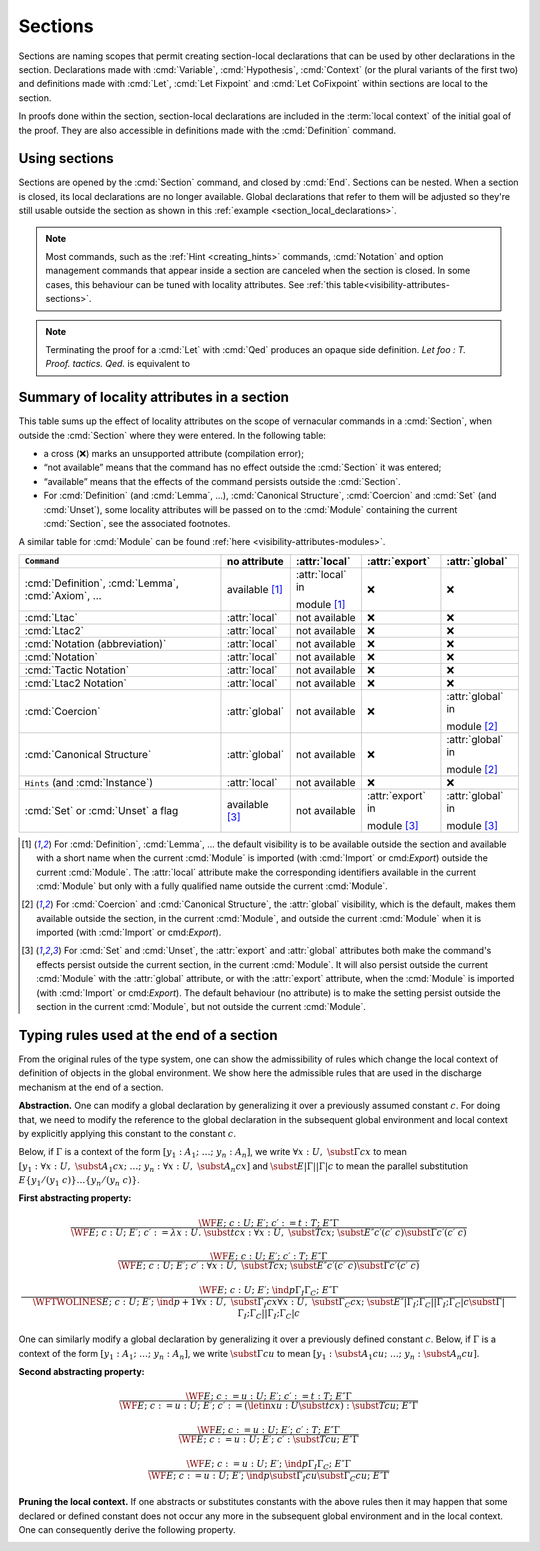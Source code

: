 .. _section-mechanism:

Sections
====================================

Sections are naming scopes that permit creating section-local declarations that can
be used by other declarations in the section. Declarations made with
:cmd:`Variable`, :cmd:`Hypothesis`, :cmd:`Context`
(or the plural variants of the first two)
and definitions made with
:cmd:`Let`, :cmd:`Let Fixpoint` and :cmd:`Let CoFixpoint`
within sections are local to the section.

In proofs done within the section, section-local declarations
are included in the :term:`local context` of the initial goal of the proof.
They are also accessible in definitions made with the :cmd:`Definition` command.

Using sections
--------------

Sections are opened by the :cmd:`Section` command, and closed by :cmd:`End`.
Sections can be nested.
When a section is closed, its local declarations are no longer available.
Global declarations that refer to them will be adjusted so they're still
usable outside the section as shown in this :ref:`example <section_local_declarations>`.

.. cmd:: Section @ident

   Opens the section named :token:`ident`.
   Section names do not need to be unique.


.. cmd:: End @ident

   Closes the section or module named :token:`ident`.
   See :ref:`Terminating an interactive module or module type definition <terminating_module>`
   for a description of its use with modules.

   After closing the section, the section-local declarations (variables and
   :gdef:`section-local definitions <section-local definition>`, see :cmd:`Variable`) are
   *discharged*, meaning that they stop being visible and that all global
   objects defined in the section are generalized with respect to the
   variables and local definitions they each depended on in the section.

   .. exn:: There is nothing to end.
      :undocumented:

   .. exn:: Last block to end has name @ident.
       :undocumented:

.. note::
   Most commands, such as the :ref:`Hint <creating_hints>` commands,
   :cmd:`Notation` and option management commands that
   appear inside a section are canceled when the section is closed.
   In some cases, this behaviour can be tuned with locality attributes.
   See :ref:`this table<visibility-attributes-sections>`.

.. cmd:: Let @ident_decl @def_body
         Let Fixpoint @fix_definition {* with @fix_definition }
         Let CoFixpoint @cofix_definition {* with @cofix_definition }
   :name: Let; Let Fixpoint; Let CoFixpoint

   These are similar to :cmd:`Definition`, :cmd:`Fixpoint` and :cmd:`CoFixpoint`, except that
   the declared :term:`constant` is local to the current section.
   When the section is closed, all persistent
   definitions and theorems within it that depend on the constant
   will be wrapped with a :n:`@term_let` with the same declaration.

   As for :cmd:`Definition`, :cmd:`Fixpoint` and :cmd:`CoFixpoint`,
   if :n:`@term` is omitted, :n:`@type` is required and Rocq enters proof mode.
   This can be used to define a term incrementally,
   in particular by relying on the :tacn:`refine` tactic.
   See :ref:`proof-editing-mode`.

.. attr:: clearbody

   When used with :cmd:`Let` in a section,
   clears the body of the definition in the proof context of following proofs.
   The kernel will still use the body when checking.

.. note::

   Terminating the proof for a :cmd:`Let` with :cmd:`Qed` produces an opaque side definition.
   `Let foo : T. Proof. tactics. Qed.` is equivalent to

   .. coqdoc::

      Lemma foo_subproof : T. Proof. tactics. Qed.
      #[clearbody] Let foo := foo_subproof.

.. cmd:: Context {+ @binder }

   Declare variables in the context of the current section, like :cmd:`Variable`,
   but also allowing implicit variables, :ref:`implicit-generalization`, and
   let-binders.

   .. coqdoc::

     Context {A : Type} (a b : A).
     Context `{EqDec A}.
     Context (b' := b).

.. seealso:: Section :ref:`binders`. Section :ref:`contexts` in chapter :ref:`typeclasses`.

.. _section_local_declarations:

.. example:: Section-local declarations

   .. coqtop:: all

      Section s1.

   .. coqtop:: all

      Variables x y : nat.

   The command :cmd:`Let` introduces section-wide :ref:`let-in`. These definitions
   won't persist when the section is closed, and all persistent definitions which
   depend on `y'` will be prefixed with `let y' := y in`.

   .. coqtop:: in

      Let y' := y.
      Definition x' := S x.
      Definition x'' := x' + y'.

   .. coqtop:: all

      Print x'.
      Print x''.

      End s1.

      Print x'.
      Print x''.

   Notice the difference between the value of :g:`x'` and :g:`x''` inside section
   :g:`s1` and outside.

.. _visibility-attributes-sections:

Summary of locality attributes in a section
-------------------------------------------

This table sums up the effect of locality attributes on the scope of vernacular
commands in a :cmd:`Section`, when outside the :cmd:`Section` where they were entered. In the
following table:

* a cross (❌) marks an unsupported attribute (compilation error);
* “not available” means that the command has no effect outside the :cmd:`Section` it
  was entered;
* “available” means that the effects of the command persists outside the :cmd:`Section`.
* For :cmd:`Definition` (and :cmd:`Lemma`, ...), :cmd:`Canonical Structure`,
  :cmd:`Coercion` and :cmd:`Set` (and :cmd:`Unset`), some locality attributes
  will be passed on to the :cmd:`Module` containing the current :cmd:`Section`,
  see the associated footnotes.


A similar table for :cmd:`Module` can be found
:ref:`here <visibility-attributes-modules>`.

.. list-table::
  :header-rows: 1

  * - ``Command``
    - no attribute
    - :attr:`local`
    - :attr:`export`
    - :attr:`global`

  * - :cmd:`Definition`, :cmd:`Lemma`, :cmd:`Axiom`, ...
    - available [#note1]_
    - :attr:`local` in

      module [#note1]_
    - ❌
    - ❌

  * - :cmd:`Ltac`
    - :attr:`local`
    - not available
    - ❌
    - ❌

  * - :cmd:`Ltac2`
    - :attr:`local`
    - not available
    - ❌
    - ❌

  * - :cmd:`Notation (abbreviation)`
    - :attr:`local`
    - not available
    - ❌
    - ❌

  * - :cmd:`Notation`
    - :attr:`local`
    - not available
    - ❌
    - ❌

  * - :cmd:`Tactic Notation`
    - :attr:`local`
    - not available
    - ❌
    - ❌

  * - :cmd:`Ltac2 Notation`
    - :attr:`local`
    - not available
    - ❌
    - ❌

  * - :cmd:`Coercion`
    - :attr:`global`
    - not available
    - ❌
    - :attr:`global` in

      module [#note2]_

  * - :cmd:`Canonical Structure`
    - :attr:`global`
    - not available
    - ❌
    - :attr:`global` in

      module [#note2]_

  * - ``Hints`` (and :cmd:`Instance`)
    - :attr:`local`
    - not available
    - ❌
    - ❌

  * - :cmd:`Set` or :cmd:`Unset` a flag
    - available [#note3]_
    - not available
    - :attr:`export` in

      module [#note3]_
    - :attr:`global` in

      module [#note3]_

.. [#note1] For :cmd:`Definition`, :cmd:`Lemma`, ... the default visibility is
   to be available outside the section and available with a short name when the
   current :cmd:`Module` is imported (with :cmd:`Import` or cmd:`Export`)
   outside the current :cmd:`Module`.
   The :attr:`local` attribute make the corresponding identifiers available in
   the current :cmd:`Module` but only with a fully qualified name outside the
   current :cmd:`Module`.

.. [#note2] For :cmd:`Coercion` and :cmd:`Canonical Structure`, the
   :attr:`global` visibility, which is the default, makes them available outside
   the section, in the current :cmd:`Module`, and outside the current
   :cmd:`Module` when it is imported (with :cmd:`Import` or cmd:`Export`).

.. [#note3] For :cmd:`Set` and :cmd:`Unset`, the :attr:`export` and
   :attr:`global` attributes both make the command's effects persist outside the
   current section, in the current :cmd:`Module`.
   It will also persist outside the current :cmd:`Module` with the
   :attr:`global` attribute, or with the :attr:`export` attribute, when the
   :cmd:`Module` is imported (with :cmd:`Import` or cmd:`Export`).
   The default behaviour (no attribute) is to make the setting persist outside
   the section in the current :cmd:`Module`, but not outside the current
   :cmd:`Module`.

.. _Admissible-rules-for-global-environments:

Typing rules used at the end of a section
--------------------------------------------

From the original rules of the type system, one can show the
admissibility of rules which change the local context of definition of
objects in the global environment. We show here the admissible rules
that are used in the discharge mechanism at the end of a section.


.. _Abstraction:

**Abstraction.**
One can modify a global declaration by generalizing it over a
previously assumed constant :math:`c`. For doing that, we need to modify the
reference to the global declaration in the subsequent global
environment and local context by explicitly applying this constant to
the constant :math:`c`.

Below, if :math:`Γ` is a context of the form :math:`[y_1 :A_1 ;~…;~y_n :A_n]`, we write
:math:`∀x:U,~\subst{Γ}{c}{x}` to mean
:math:`[y_1 :∀ x:U,~\subst{A_1}{c}{x};~…;~y_n :∀ x:U,~\subst{A_n}{c}{x}]`
and :math:`\subst{E}{|Γ|}{|Γ|c}` to mean the parallel substitution
:math:`E\{y_1 /(y_1~c)\}…\{y_n/(y_n~c)\}`.


.. _First-abstracting-property:

**First abstracting property:**

.. math::
   \frac{\WF{E;~c:U;~E′;~c′:=t:T;~E″}{Γ}}
        {\WF{E;~c:U;~E′;~c′:=λ x:U.~\subst{t}{c}{x}:∀x:U,~\subst{T}{c}{x};~\subst{E″}{c′}{(c′~c)}}
        {\subst{Γ}{c′}{(c′~c)}}}


.. math::
   \frac{\WF{E;~c:U;~E′;~c′:T;~E″}{Γ}}
        {\WF{E;~c:U;~E′;~c′:∀ x:U,~\subst{T}{c}{x};~\subst{E″}{c′}{(c′~c)}}{\subst{Γ}{c′}{(c′~c)}}}

.. math::
   \frac{\WF{E;~c:U;~E′;~\ind{p}{Γ_I}{Γ_C};~E″}{Γ}}
        {\WFTWOLINES{E;~c:U;~E′;~\ind{p+1}{∀ x:U,~\subst{Γ_I}{c}{x}}{∀ x:U,~\subst{Γ_C}{c}{x}};~
          \subst{E″}{|Γ_I ;Γ_C |}{|Γ_I ;Γ_C | c}}
         {\subst{Γ}{|Γ_I ;Γ_C|}{|Γ_I ;Γ_C | c}}}

One can similarly modify a global declaration by generalizing it over
a previously defined constant :math:`c`. Below, if :math:`Γ` is a context of the form
:math:`[y_1 :A_1 ;~…;~y_n :A_n]`, we write :math:`\subst{Γ}{c}{u}` to mean
:math:`[y_1 :\subst{A_1} {c}{u};~…;~y_n:\subst{A_n} {c}{u}]`.


.. _Second-abstracting-property:

**Second abstracting property:**

.. math::
   \frac{\WF{E;~c:=u:U;~E′;~c′:=t:T;~E″}{Γ}}
        {\WF{E;~c:=u:U;~E′;~c′:=(\letin{x}{u:U}{\subst{t}{c}{x}}):\subst{T}{c}{u};~E″}{Γ}}

.. math::
   \frac{\WF{E;~c:=u:U;~E′;~c′:T;~E″}{Γ}}
        {\WF{E;~c:=u:U;~E′;~c′:\subst{T}{c}{u};~E″}{Γ}}

.. math::
   \frac{\WF{E;~c:=u:U;~E′;~\ind{p}{Γ_I}{Γ_C};~E″}{Γ}}
        {\WF{E;~c:=u:U;~E′;~\ind{p}{\subst{Γ_I}{c}{u}}{\subst{Γ_C}{c}{u}};~E″}{Γ}}

.. _Pruning-the-local-context:

**Pruning the local context.**
If one abstracts or substitutes constants with the above rules then it
may happen that some declared or defined constant does not occur any
more in the subsequent global environment and in the local context.
One can consequently derive the following property.


.. _First-pruning-property:

.. inference:: First pruning property:

   \WF{E;~c:U;~E′}{Γ}
   c~\kw{does not occur in}~E′~\kw{and}~Γ
   --------------------------------------
   \WF{E;E′}{Γ}


.. _Second-pruning-property:

.. inference:: Second pruning property:

   \WF{E;~c:=u:U;~E′}{Γ}
   c~\kw{does not occur in}~E′~\kw{and}~Γ
   --------------------------------------
   \WF{E;E′}{Γ}
